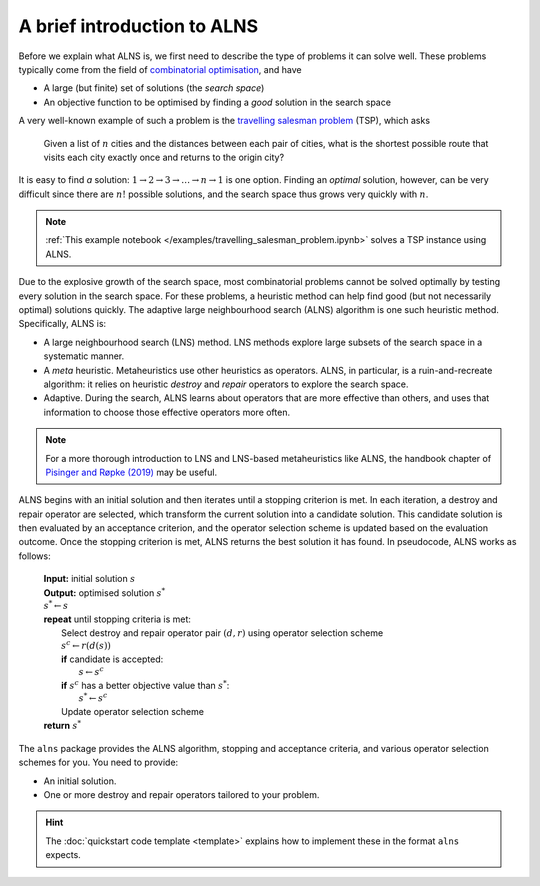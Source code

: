 A brief introduction to ALNS
============================

Before we explain what ALNS is, we first need to describe the type of problems it can solve well.
These problems typically come from the field of `combinatorial optimisation <https://en.wikipedia.org/wiki/Combinatorial_optimization>`_, and have

* A large (but finite) set of solutions (the *search space*)
* An objective function to be optimised by finding a *good* solution in the search space

A very well-known example of such a problem is the `travelling salesman problem <https://en.wikipedia.org/wiki/Travelling_salesman_problem>`_ (TSP), which asks

    Given a list of :math:`n` cities and the distances between each pair of cities, what is the shortest possible route that visits each city exactly once and returns to the origin city?

It is easy to find *a* solution: :math:`1 \rightarrow 2 \rightarrow 3 \rightarrow \ldots \rightarrow n \rightarrow 1` is one option.
Finding an *optimal* solution, however, can be very difficult since there are :math:`n!` possible solutions, and the search space thus grows very quickly with :math:`n`.

.. note::

    :ref:`This example notebook </examples/travelling_salesman_problem.ipynb>` solves a TSP instance using ALNS.

Due to the explosive growth of the search space, most combinatorial problems cannot be solved optimally by testing every solution in the search space.
For these problems, a heuristic method can help find good (but not necessarily optimal) solutions quickly.
The adaptive large neighbourhood search (ALNS) algorithm is one such heuristic method.
Specifically, ALNS is:

* A large neighbourhood search (LNS) method.
  LNS methods explore large subsets of the search space in a systematic manner.

* A *meta* heuristic.
  Metaheuristics use other heuristics as operators.
  ALNS, in particular, is a ruin-and-recreate algorithm: it relies on heuristic *destroy* and *repair* operators to explore the search space.

* Adaptive.
  During the search, ALNS learns about operators that are more effective than others, and uses that information to choose those effective operators more often.

.. note::

    For a more thorough introduction to LNS and LNS-based metaheuristics like ALNS, the handbook chapter of `Pisinger and Røpke (2019) <https://doi.org/10.1007/978-3-319-91086-4_4>`_ may be useful.

ALNS begins with an initial solution and then iterates until a stopping criterion is met.
In each iteration, a destroy and repair operator are selected, which transform the current solution into a candidate solution.
This candidate solution is then evaluated by an acceptance criterion, and the operator selection scheme is updated based on the evaluation outcome.
Once the stopping criterion is met, ALNS returns the best solution it has found.
In pseudocode, ALNS works as follows:

    .. line-block::

        **Input:** initial solution :math:`s`
        **Output:** optimised solution :math:`s^*`
        :math:`s^* \gets s`
        **repeat** until stopping criteria is met:
            Select destroy and repair operator pair :math:`(d, r)` using operator selection scheme
            :math:`s^c \gets r(d(s))`
            **if** candidate is accepted:
                :math:`s \gets s^c`
            **if** :math:`s^c` has a better objective value than :math:`s^*`:
                :math:`s^* \gets s^c`
            Update operator selection scheme
        **return** :math:`s^*`

The ``alns`` package provides the ALNS algorithm, stopping and acceptance criteria, and various operator selection schemes for you.
You need to provide:

* An initial solution.
* One or more destroy and repair operators tailored to your problem.

.. hint::

    The :doc:`quickstart code template <template>` explains how to implement these in the format ``alns`` expects.
